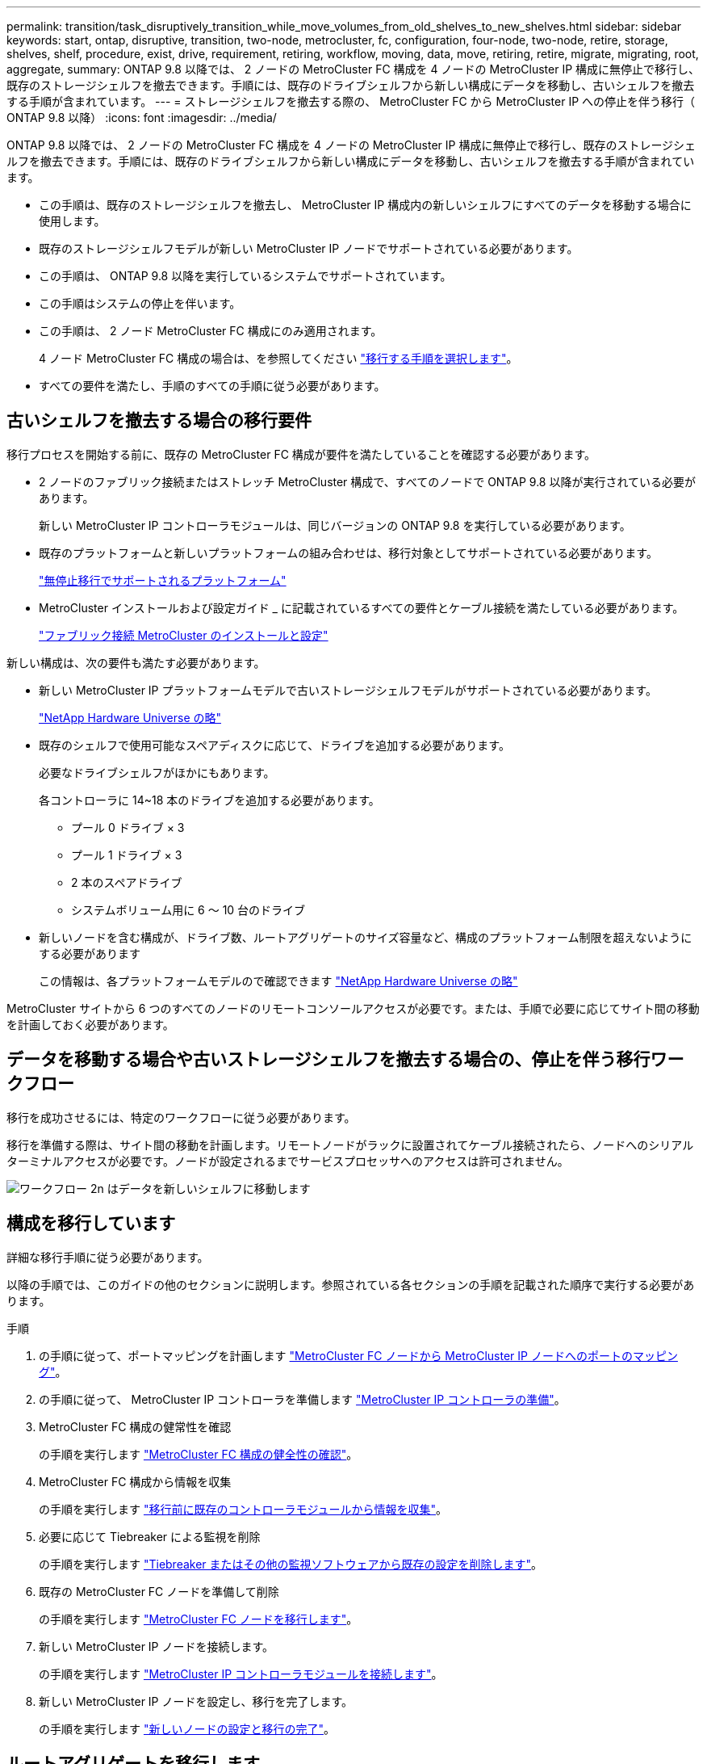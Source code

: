 ---
permalink: transition/task_disruptively_transition_while_move_volumes_from_old_shelves_to_new_shelves.html 
sidebar: sidebar 
keywords: start, ontap, disruptive, transition, two-node, metrocluster, fc, configuration, four-node, two-node, retire, storage, shelves, shelf, procedure, exist, drive, requirement, retiring, workflow, moving, data, move, retiring, retire, migrate, migrating, root, aggregate, 
summary: ONTAP 9.8 以降では、 2 ノードの MetroCluster FC 構成を 4 ノードの MetroCluster IP 構成に無停止で移行し、既存のストレージシェルフを撤去できます。手順には、既存のドライブシェルフから新しい構成にデータを移動し、古いシェルフを撤去する手順が含まれています。 
---
= ストレージシェルフを撤去する際の、 MetroCluster FC から MetroCluster IP への停止を伴う移行（ ONTAP 9.8 以降）
:icons: font
:imagesdir: ../media/


[role="lead"]
ONTAP 9.8 以降では、 2 ノードの MetroCluster FC 構成を 4 ノードの MetroCluster IP 構成に無停止で移行し、既存のストレージシェルフを撤去できます。手順には、既存のドライブシェルフから新しい構成にデータを移動し、古いシェルフを撤去する手順が含まれています。

* この手順は、既存のストレージシェルフを撤去し、 MetroCluster IP 構成内の新しいシェルフにすべてのデータを移動する場合に使用します。
* 既存のストレージシェルフモデルが新しい MetroCluster IP ノードでサポートされている必要があります。
* この手順は、 ONTAP 9.8 以降を実行しているシステムでサポートされています。
* この手順はシステムの停止を伴います。
* この手順は、 2 ノード MetroCluster FC 構成にのみ適用されます。
+
4 ノード MetroCluster FC 構成の場合は、を参照してください link:concept_choosing_your_transition_procedure_mcc_transition.html["移行する手順を選択します"]。

* すべての要件を満たし、手順のすべての手順に従う必要があります。




== 古いシェルフを撤去する場合の移行要件

移行プロセスを開始する前に、既存の MetroCluster FC 構成が要件を満たしていることを確認する必要があります。

* 2 ノードのファブリック接続またはストレッチ MetroCluster 構成で、すべてのノードで ONTAP 9.8 以降が実行されている必要があります。
+
新しい MetroCluster IP コントローラモジュールは、同じバージョンの ONTAP 9.8 を実行している必要があります。

* 既存のプラットフォームと新しいプラットフォームの組み合わせは、移行対象としてサポートされている必要があります。
+
link:concept_supported_platforms_for_transition.html["無停止移行でサポートされるプラットフォーム"]

* MetroCluster インストールおよび設定ガイド _ に記載されているすべての要件とケーブル接続を満たしている必要があります。
+
link:../install-fc/index.html["ファブリック接続 MetroCluster のインストールと設定"]



新しい構成は、次の要件も満たす必要があります。

* 新しい MetroCluster IP プラットフォームモデルで古いストレージシェルフモデルがサポートされている必要があります。
+
https://hwu.netapp.com["NetApp Hardware Universe の略"^]

* 既存のシェルフで使用可能なスペアディスクに応じて、ドライブを追加する必要があります。
+
必要なドライブシェルフがほかにもあります。

+
各コントローラに 14~18 本のドライブを追加する必要があります。

+
** プール 0 ドライブ × 3
** プール 1 ドライブ × 3
** 2 本のスペアドライブ
** システムボリューム用に 6 ～ 10 台のドライブ


* 新しいノードを含む構成が、ドライブ数、ルートアグリゲートのサイズ容量など、構成のプラットフォーム制限を超えないようにする必要があります
+
この情報は、各プラットフォームモデルので確認できます https://hwu.netapp.com["NetApp Hardware Universe の略"^]



MetroCluster サイトから 6 つのすべてのノードのリモートコンソールアクセスが必要です。または、手順で必要に応じてサイト間の移動を計画しておく必要があります。



== データを移動する場合や古いストレージシェルフを撤去する場合の、停止を伴う移行ワークフロー

移行を成功させるには、特定のワークフローに従う必要があります。

移行を準備する際は、サイト間の移動を計画します。リモートノードがラックに設置されてケーブル接続されたら、ノードへのシリアルターミナルアクセスが必要です。ノードが設定されるまでサービスプロセッサへのアクセスは許可されません。

image::../media/workflow_2n_transition_moving_data_to_new_shelves.png[ワークフロー 2n はデータを新しいシェルフに移動します]



== 構成を移行しています

詳細な移行手順に従う必要があります。

以降の手順では、このガイドの他のセクションに説明します。参照されている各セクションの手順を記載された順序で実行する必要があります。

.手順
. の手順に従って、ポートマッピングを計画します link:../transition/concept_requirements_for_fc_to_ip_transition_2n_mcc_transition.html#mapping-ports-from-the-metrocluster-fc-nodes-to-the-metrocluster-ip-nodes["MetroCluster FC ノードから MetroCluster IP ノードへのポートのマッピング"]。
. の手順に従って、 MetroCluster IP コントローラを準備します link:../transition/concept_requirements_for_fc_to_ip_transition_2n_mcc_transition.html#preparing-the-metrocluster-ip-controllers["MetroCluster IP コントローラの準備"]。
. MetroCluster FC 構成の健常性を確認
+
の手順を実行します link:../transition/concept_requirements_for_fc_to_ip_transition_2n_mcc_transition.html#verifying-the-health-of-the-metrocluster-fc-configuration["MetroCluster FC 構成の健全性の確認"]。

. MetroCluster FC 構成から情報を収集
+
の手順を実行します link:../task_transition_the_mcc_fc_nodes_2n_mcc_transition_supertask.html#gathering-information-from-the-existing-controller-modules-before-the-transition["移行前に既存のコントローラモジュールから情報を収集"]。

. 必要に応じて Tiebreaker による監視を削除
+
の手順を実行します link:../transition/concept_requirements_for_fc_to_ip_transition_2n_mcc_transition.html#verifying-the-health-of-the-metrocluster-fc-configuration["Tiebreaker またはその他の監視ソフトウェアから既存の設定を削除します"]。

. 既存の MetroCluster FC ノードを準備して削除
+
の手順を実行します link:task_transition_the_mcc_fc_nodes_2n_mcc_transition_supertask.html["MetroCluster FC ノードを移行します"]。

. 新しい MetroCluster IP ノードを接続します。
+
の手順を実行します link:task_connect_the_mcc_ip_controller_modules_2n_mcc_transition_supertask.html["MetroCluster IP コントローラモジュールを接続します"]。

. 新しい MetroCluster IP ノードを設定し、移行を完了します。
+
の手順を実行します link:task_configure_the_new_nodes_and_complete_transition.html["新しいノードの設定と移行の完了"]。





== ルートアグリゲートを移行します

移行が完了したら、残りの既存のルートアグリゲートを MetroCluster FC 構成から MetroCluster IP 構成の新しいシェルフに移行します。

このタスクでは、 node_A_1 の FC および node_B_1 のルートアグリゲートを、新しい MetroCluster IP コントローラが所有するディスクシェルフに移動します。

.手順
. 新しいローカルストレージシェルフのプール 0 のディスクを、移動するルートのあるコントローラに割り当てます（例： node_A_1 のルートを移行する場合は、新しいシェルフのプール 0 のディスクを node_A_1 の IP に割り当てます）。
+
migrate_Removes はルート・ミラー _ を再作成しないため 'migrate コマンドを実行する前にプール 1 のディスクを割り当てる必要はありません

. 権限モードを advanced に設定します。
+
'set priv advanced'

. ルートアグリゲートを移行します。
+
system node migrate-root -node node_name -disklist disk-id1 、 disk-id2 、 diskn -raid-type raid-type `

+
** node-name は、ルートアグリゲートの移行先のノードです。
** disk-id は、新しいシェルフのプール 0 ディスクを識別します。
** 通常、 RAID タイプは既存のルートアグリゲートの RAID タイプと同じです。
** 移行ステータスを確認するには、コマンド「 job show -idjob-id-instance 」を使用します。ここで、 job-id は、 migrate-root コマンドの実行時に指定された値です。
+
たとえば、 node_A_1 の FC のルートアグリゲートの構成が、 RAID-DP を使用して 3 本のディスクで構成されていた場合は、次のコマンドを使用して、ルートを新しいシェルフ 11 に移行します。

+
[listing]
----
system node migrate-root -node node_A_1-IP -disklist 3.11.0,3.11.1,3.11.2 -raid-type raid_dp
----


. 移行処理が完了してノードが自動的にリブートするまで待ちます。
. リモートクラスタに直接接続した新しいシェルフのルートアグリゲートのプール 1 のディスクを割り当てます。
. 移行されたルートアグリゲートをミラーリングします。
. ルートアグリゲートの再同期が完了するまで待ちます。
+
storage aggregate show コマンドを使用して、アグリゲートの同期ステータスを確認できます。

. もう一方のルートアグリゲートに対して同じ手順を繰り返します。




== データアグリゲートを移行する

新しいシェルフにデータアグリゲートを作成し、ボリューム移動を使用して、古いシェルフから新しいシェルフ上のアグリゲートにデータボリュームを転送します。

. 新しいコントローラ上のアグリゲートに、一度に 1 つのボリュームずつデータボリュームを移動します。
+
http://docs.netapp.com/platstor/topic/com.netapp.doc.hw-upgrade-controller/GUID-AFE432F6-60AD-4A79-86C0-C7D12957FA63.html["アグリゲートの作成と新しいノードへのボリュームの移動"^]





== 撤去するシェルフは node_A_1 から FC 、 node_A_1 から FC を移行

元の MetroCluster FC 構成から古いストレージシェルフを撤去します。これらのシェルフの所有者は、もともと node_A_1 の FC と node_A_1 の FC です。

. 削除が必要な cluster_B の古いシェルフ上のアグリゲートを特定します。
+
この例では、 MetroCluster FC cluster_B によってホストされている次のデータアグリゲートを削除する必要があります。 aggr_data_A1 と aggr_data_A2 。

+

NOTE: シェルフ上のデータアグリゲートを特定、オフライン、および削除するには、次の手順を実行する必要があります。この例は、 1 つのクラスタだけを対象としています。

+
[listing]
----
cluster_B::> aggr show

Aggregate     Size Available Used% State   #Vols  Nodes            RAID Status
--------- -------- --------- ----- ------- ------ ---------------- ------------
aggr0_node_A_1-FC
           349.0GB   16.83GB   95% online       1 node_A_1-IP      raid_dp,
                                                                   mirrored,
                                                                   normal
aggr0_node_A_2-IP
           349.0GB   16.83GB   95% online       1 node_A_2-IP      raid_dp,
                                                                   mirrored,
                                                                   normal
...
8 entries were displayed.

cluster_B::>
----
. データアグリゲートに MDV_AUD ボリュームが含まれているかどうかを確認し、アグリゲートを削除する前にそれらを削除してください。
+
MDV_AUD ボリュームは移動できないため、削除する必要があります。

. 各アグリゲートをオフラインにしてから削除します。
+
.. アグリゲートをオフラインにします。
+
「 storage aggregate offline-aggregate aggregate-name 」の形式で指定します

+
次の例は、アグリゲート node_B_1 をオフラインにします。

+
[listing]
----
cluster_B::> storage aggregate offline -aggregate node_B_1_aggr0

Aggregate offline successful on aggregate: node_B_1_aggr0
----
.. アグリゲートを削除します。
+
「 storage aggregate delete -aggregate aggregate-name 」の形式で指定します

+
プロンプトが表示されたら、プレックスを破棄できます。

+
次の例は、削除するアグリゲート node_B_1 の aggr0 を示しています。

+
[listing]
----
cluster_B::> storage aggregate delete -aggregate node_B_1_aggr0
Warning: Are you sure you want to destroy aggregate "node_B_1_aggr0"? {y|n}: y
[Job 123] Job succeeded: DONE

cluster_B::>
----


. すべてのアグリゲートを削除したら、電源をオフにし、シェルフを切断して取り外します。
. 上記の手順を繰り返して、 cluster_A シェルフを撤去します。




== 移行を完了しています

古いコントローラモジュールを取り外した状態で、移行プロセスを完了できます。

.ステップ
. 移行プロセスを完了します。
+
の手順を実行します link:task_return_the_system_to_normal_operation_2n_mcc_transition_supertask.html["システムを通常動作に戻します"]。


